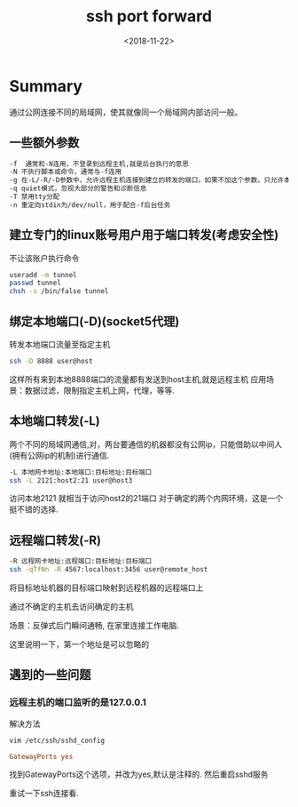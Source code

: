 #+TITLE: ssh port forward
#+DATE: <2018-11-22>
#+TAGS: ssh,port,forward,hacker
#+LAYOUT: post
#+CATEGORIES: tech

* Summary
通过公网连接不同的局域网，使其就像同一个局域网内部访问一般。

** 一些额外参数
#+begin_src bash
-f  通常和-N连用，不登录到远程主机,就是后台执行的意思
-N 不执行脚本或命令，通常与-f连用
-g 在-L/-R/-D参数中，允许远程主机连接到建立的转发的端口，如果不加这个参数，只允许本地主机建立连接
-q quiet模式，忽视大部分的警告和诊断信息
-T 禁用tty分配
-n 重定向stdin为/dev/null，用于配合-f后台任务
#+end_src

** 建立专门的linux账号用户用于端口转发(考虑安全性)
不让该账户执行命令
#+begin_src bash
useradd -m tunnel
passwd tunnel
chsh -s /bin/false tunnel
#+end_src

** 绑定本地端口(-D)(socket5代理)
转发本地端口流量至指定主机

#+begin_src bash
ssh -D 8888 user@host
#+end_src

这样所有来到本地8888端口的流量都有发送到host主机,就是远程主机
应用场景：数据过滤，限制指定主机上网，代理，等等.
#+begin_html
<!--more-->
#+end_html
** 本地端口转发(-L)
两个不同的局域网通信,对，两台要通信的机器都没有公网ip，只能借助以中间人(拥有公网ip的机制)进行通信.

#+begin_src bash
-L 本地网卡地址:本地端口:目标地址:目标端口
ssh -L 2121:host2:21 user@host3
#+end_src
访问本地2121 就相当于访问host2的21端口
对于确定的两个内网环境，这是一个挺不错的选择.
** 远程端口转发(-R)

#+begin_src bash
-R 远程网卡地址:远程端口:目标地址:目标端口
ssh -qTfNn -R 4567:localhost:3456 user@remote_host
#+end_src

将目标地址机器的目标端口映射到远程机器的远程端口上

通过不确定的主机去访问确定的主机

场景：反弹式后门瞬间通畅, 在家里连接工作电脑.


这里说明一下，第一个地址是可以忽略的
** 遇到的一些问题
*** 远程主机的端口监听的是127.0.0.1
解决方法
#+begin_src bash
vim /etc/ssh/sshd_config
#+end_src
#+begin_src ini
GatewayPorts yes
#+end_src
找到GatewayPorts这个选项，并改为yes,默认是注释的.
然后重启sshd服务

重试一下ssh连接看.
